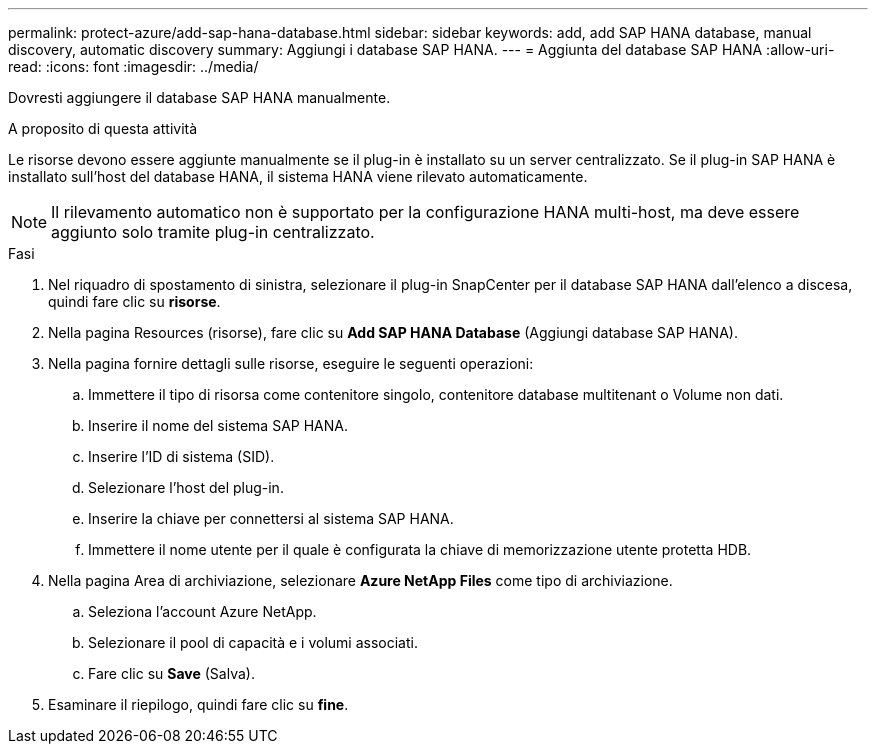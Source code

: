 ---
permalink: protect-azure/add-sap-hana-database.html 
sidebar: sidebar 
keywords: add, add SAP HANA database, manual discovery, automatic discovery 
summary: Aggiungi i database SAP HANA. 
---
= Aggiunta del database SAP HANA
:allow-uri-read: 
:icons: font
:imagesdir: ../media/


[role="lead"]
Dovresti aggiungere il database SAP HANA manualmente.

.A proposito di questa attività
Le risorse devono essere aggiunte manualmente se il plug-in è installato su un server centralizzato. Se il plug-in SAP HANA è installato sull'host del database HANA, il sistema HANA viene rilevato automaticamente.


NOTE: Il rilevamento automatico non è supportato per la configurazione HANA multi-host, ma deve essere aggiunto solo tramite plug-in centralizzato.

.Fasi
. Nel riquadro di spostamento di sinistra, selezionare il plug-in SnapCenter per il database SAP HANA dall'elenco a discesa, quindi fare clic su *risorse*.
. Nella pagina Resources (risorse), fare clic su *Add SAP HANA Database* (Aggiungi database SAP HANA).
. Nella pagina fornire dettagli sulle risorse, eseguire le seguenti operazioni:
+
.. Immettere il tipo di risorsa come contenitore singolo, contenitore database multitenant o Volume non dati.
.. Inserire il nome del sistema SAP HANA.
.. Inserire l'ID di sistema (SID).
.. Selezionare l'host del plug-in.
.. Inserire la chiave per connettersi al sistema SAP HANA.
.. Immettere il nome utente per il quale è configurata la chiave di memorizzazione utente protetta HDB.


. Nella pagina Area di archiviazione, selezionare *Azure NetApp Files* come tipo di archiviazione.
+
.. Seleziona l'account Azure NetApp.
.. Selezionare il pool di capacità e i volumi associati.
.. Fare clic su *Save* (Salva).


. Esaminare il riepilogo, quindi fare clic su *fine*.

